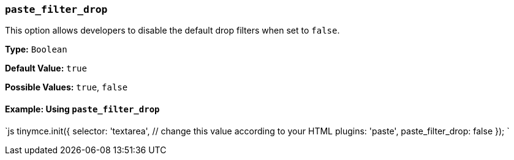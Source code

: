 === `paste_filter_drop`

This option allows developers to disable the default drop filters when set to `false`.

*Type:* `Boolean`

*Default Value:* `true`

*Possible Values:*  `true`, `false`

==== Example: Using `paste_filter_drop`

`js
tinymce.init({
  selector: 'textarea',  // change this value according to your HTML
  plugins: 'paste',
  paste_filter_drop: false
});
`
